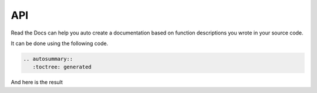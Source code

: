 API
===

Read the Docs can help you auto create a documentation based on function descriptions
you wrote in your source code.

It can be done using the following code.

.. code-block:: rst

   .. autosummary::
      :toctree: generated

And here is the result 

.. autosummary::
   :toctree: generated


   api
